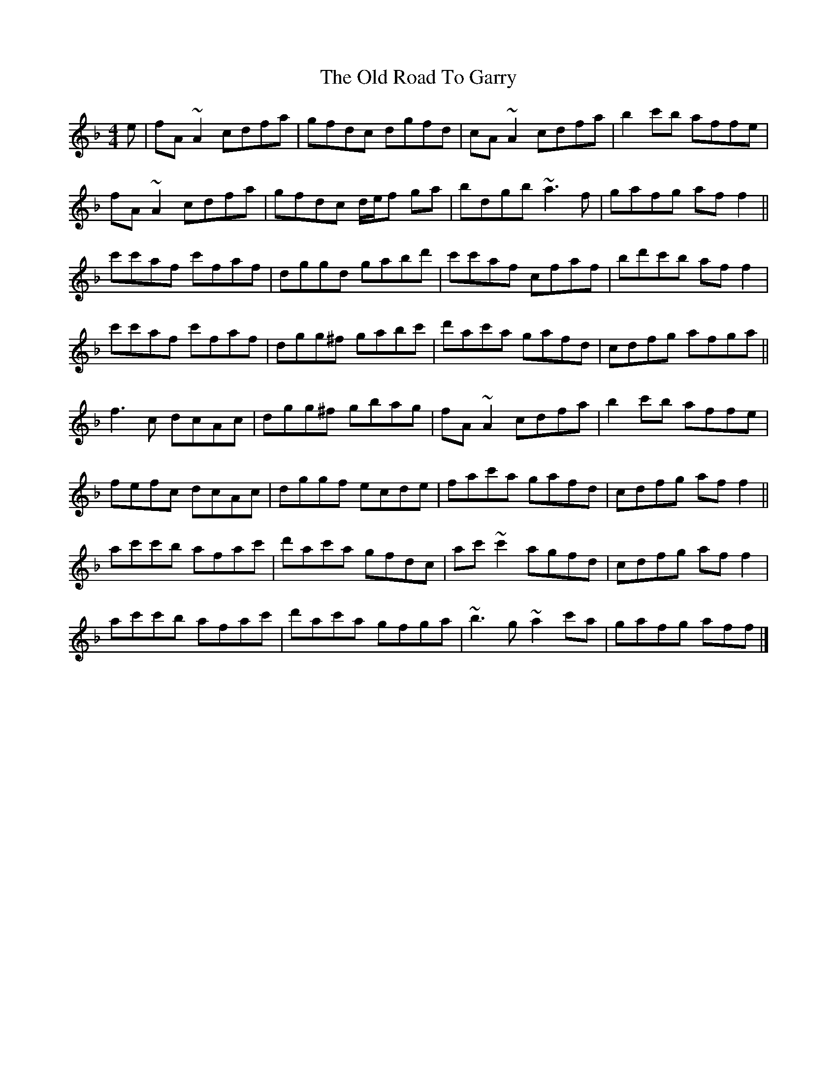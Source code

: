 X: 4
T: Old Road To Garry, The
Z: ceolachan
S: https://thesession.org/tunes/3671#setting28454
R: reel
M: 4/4
L: 1/8
K: Fmaj
e |fA ~A2 cdfa | gfdc dgfd | cA ~A2 cdfa | b2 c'b affe |
fA ~A2 cdfa | gfdc d/e/f ga | bdgb ~a3 f | gafg af f2 ||
c'c'af c'faf | dggd gabd' | c'c'af cfaf | bd'c'b af f2 |
c'c'af c'faf | dgg^f gabc' | d'ac'a gafd | cdfg afga ||
f3 c dcAc | dgg^f gbag | fA ~A2 cdfa | b2 c'b affe |
fefc dcAc | dggf ecde | fac'a gafd | cdfg af f2 ||
ac'c'b afac' | d'ac'a gfdc | ac' ~c'2 agfd | cdfg af f2 |
ac'c'b afac' | d'ac'a gfga | ~b3 g ~a2 c'a | gafg aff |]
